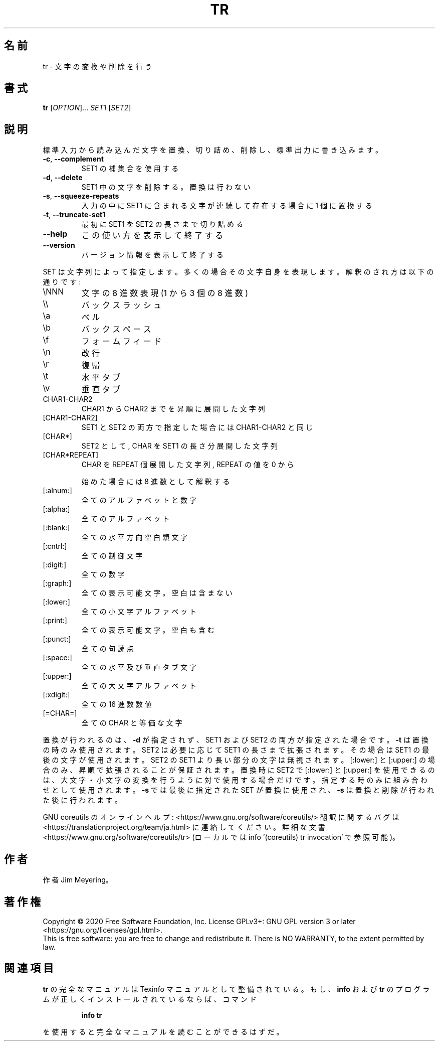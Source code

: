 .\" DO NOT MODIFY THIS FILE!  It was generated by help2man 1.47.13.
.TH TR "1" "2021年4月" "GNU coreutils" "ユーザーコマンド"
.SH 名前
tr \- 文字の変換や削除を行う
.SH 書式
.B tr
[\fI\,OPTION\/\fR]... \fI\,SET1 \/\fR[\fI\,SET2\/\fR]
.SH 説明
.\" Add any additional description here
.PP
標準入力から読み込んだ文字を置換、切り詰め、削除し、標準出力に書き込みます。
.TP
\fB\-c\fR, \fB\-\-complement\fR
SET1 の補集合を使用する
.TP
\fB\-d\fR, \fB\-\-delete\fR
SET1 中の文字を削除する。置換は行わない
.TP
\fB\-s\fR, \fB\-\-squeeze\-repeats\fR
入力の中に SET1 に含まれる文字が連続して存在する
場合に 1 個に置換する
.TP
\fB\-t\fR, \fB\-\-truncate\-set1\fR
最初に SET1 を SET2 の長さまで切り詰める
.TP
\fB\-\-help\fR
この使い方を表示して終了する
.TP
\fB\-\-version\fR
バージョン情報を表示して終了する
.PP
SET は文字列によって指定します。多くの場合その文字自身を表現します。
解釈のされ方は以下の通りです:
.TP
\eNNN
文字の 8 進数表現(1 から 3 個の 8 進数)
.TP
\e\e
バックスラッシュ
.TP
\ea
ベル
.TP
\eb
バックスペース
.TP
\ef
フォームフィード
.TP
\en
改行
.TP
\er
復帰
.TP
\et
水平タブ
.TP
\ev
垂直タブ
.TP
CHAR1\-CHAR2
CHAR1 から CHAR2 までを昇順に展開した文字列
.TP
[CHAR1\-CHAR2]
SET1 と SET2 の両方で指定した場合には CHAR1\-CHAR2 と同じ
.TP
[CHAR*]
SET2 として, CHAR を SET1 の長さ分展開した文字列
.TP
[CHAR*REPEAT]
CHAR を REPEAT 個展開した文字列, REPEAT の値を 0 から
.IP
始めた場合には 8 進数として解釈する
.TP
[:alnum:]
全てのアルファベットと数字
.TP
[:alpha:]
全てのアルファベット
.TP
[:blank:]
全ての水平方向空白類文字
.TP
[:cntrl:]
全ての制御文字
.TP
[:digit:]
全ての数字
.TP
[:graph:]
全ての表示可能文字。空白は含まない
.TP
[:lower:]
全ての小文字アルファベット
.TP
[:print:]
全ての表示可能文字。空白も含む
.TP
[:punct:]
全ての句読点
.TP
[:space:]
全ての水平及び垂直タブ文字
.TP
[:upper:]
全ての大文字アルファベット
.TP
[:xdigit:]
全ての 16 進数数値
.TP
[=CHAR=]
全ての CHAR と等価な文字
.PP
置換が行われるのは、 \fB\-d\fR が指定されず、
SET1 および SET2 の両方が指定された場合です。
\fB\-t\fR は置換の時のみ使用されます。SET2 は必要に応じて SET1 の長さまで
拡張されます。その場合は SET1 の最後の文字が使用されます。
SET2 の SET1 より長い部分の文字は無視されます。
[:lower:] と [:upper:] の場合のみ、昇順で拡張されることが保証されます。
置換時に SET2 で [:lower:] と [:upper:] を使用できるのは、
大文字・小文字の変換を行うように対で使用する場合だけです。
指定する時のみに組み合わせとして使用されます。
\fB\-s\fR では最後に指定された SET が置換に使用され、
\fB\-s\fR は置換と削除が行われた後に行われます。
.PP
GNU coreutils のオンラインヘルプ: <https://www.gnu.org/software/coreutils/>
翻訳に関するバグは <https://translationproject.org/team/ja.html> に連絡してください。
詳細な文書 <https://www.gnu.org/software/coreutils/tr>
(ローカルでは info '(coreutils) tr invocation' で参照可能)。
.SH 作者
作者 Jim Meyering。
.SH 著作権
Copyright \(co 2020 Free Software Foundation, Inc.
License GPLv3+: GNU GPL version 3 or later <https://gnu.org/licenses/gpl.html>.
.br
This is free software: you are free to change and redistribute it.
There is NO WARRANTY, to the extent permitted by law.
.SH 関連項目
.B tr
の完全なマニュアルは Texinfo マニュアルとして整備されている。もし、
.B info
および
.B tr
のプログラムが正しくインストールされているならば、コマンド
.IP
.B info tr
.PP
を使用すると完全なマニュアルを読むことができるはずだ。
